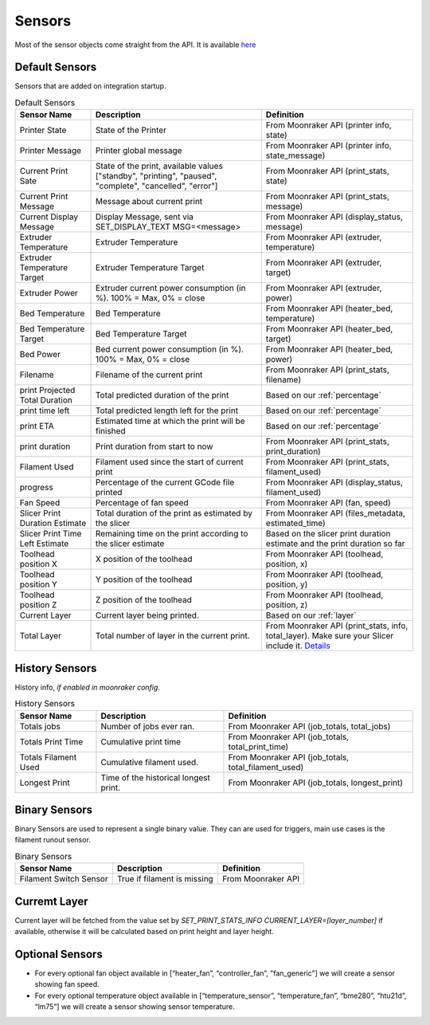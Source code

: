 Sensors
==========================================

Most of the sensor objects come straight from the API. It is available
`here <https://moonraker.readthedocs.io/en/latest/printer_objects/>`__

Default Sensors
----------------------------

Sensors that are added on integration startup.


.. list-table:: Default Sensors
  :header-rows: 1

  * - Sensor Name
    - Description
    - Definition
  * - Printer State
    - State of the Printer
    - From Moonraker API (printer info, state)
  * - Printer Message
    - Printer global message
    - From Moonraker API (printer info, state_message)
  * - Current Print Sate
    - State of the print, available values ["standby", "printing", "paused", "complete", "cancelled", "error"]
    - From Moonraker API (print_stats, state)
  * - Current Print Message
    - Message about current print
    - From Moonraker API (print_stats, message)
  * - Current Display Message
    - Display Message, sent via SET_DISPLAY_TEXT MSG=<message>
    - From Moonraker API (display_status, message)
  * - Extruder Temperature
    - Extruder Temperature
    - From Moonraker API (extruder, temperature)
  * - Extruder Temperature Target
    - Extruder Temperature Target
    - From Moonraker API (extruder, target)
  * - Extruder Power
    - Extruder current power consumption (in %). 100% = Max, 0% = close
    - From Moonraker API (extruder, power)
  * - Bed Temperature
    - Bed Temperature
    - From Moonraker API (heater_bed, temperature)
  * - Bed Temperature Target
    - Bed Temperature Target
    - From Moonraker API (heater_bed, target)
  * - Bed Power
    - Bed current power consumption (in %). 100% = Max, 0% = close
    - From Moonraker API (heater_bed, power)
  * - Filename
    - Filename of the current print
    - From Moonraker API (print_stats, filename)
  * - print Projected Total Duration
    - Total predicted duration of the print
    - Based on our :ref:`percentage`
  * - print time left
    - Total predicted length left for the print
    - Based on our :ref:`percentage`
  * - print ETA
    - Estimated time at which the print will be finished
    - Based on our :ref:`percentage`
  * - print duration
    - Print duration from start to now
    - From Moonraker API (print_stats, print_duration)
  * - Filament Used
    - Filament used since the start of current print
    - From Moonraker API (print_stats, filament_used)
  * - progress
    - Percentage of the current GCode file printed
    - From Moonraker API (display_status, filament_used)
  * - Fan Speed
    - Percentage of fan speed
    - From Moonraker API (fan, speed)
  * - Slicer Print Duration Estimate
    - Total duration of the print as estimated by the slicer
    - From Moonraker API (files_metadata, estimated_time)
  * - Slicer Print Time Left Estimate
    - Remaining time on the print according to the slicer estimate
    - Based on the slicer print duration estimate and the print duration so far
  * - Toolhead position X
    - X position of the toolhead
    - From Moonraker API (toolhead, position, x)
  * - Toolhead position Y
    - Y position of the toolhead
    - From Moonraker API (toolhead, position, y)
  * - Toolhead position Z
    - Z position of the toolhead
    - From Moonraker API (toolhead, position, z)
  * - Current Layer
    - Current layer being printed.
    - Based on our :ref:`layer`
  * - Total Layer
    - Total number of layer in the current print.
    - From Moonraker API (print_stats, info, total_layer). Make sure your Slicer include it. `Details <https://github.com/marcolivierarsenault/moonraker-home-assistant/issues/112#issuecomment-1505664692>`__


History Sensors
----------------------------

History info, *if enabled in moonraker config*.

.. list-table:: History Sensors
  :header-rows: 1

  * - Sensor Name
    - Description
    - Definition
  * - Totals jobs
    - Number of jobs ever ran.
    - From Moonraker API (job_totals, total_jobs)
  * - Totals Print Time
    - Cumulative print time
    - From Moonraker API (job_totals, total_print_time)
  * - Totals Filament Used
    - Cumulative filament used.
    - From Moonraker API (job_totals, total_filament_used)
  * - Longest Print
    - Time of the historical longest print.
    - From Moonraker API (job_totals, longest_print)


Binary Sensors
-----------------------------

Binary Sensors are used to represent a single binary value. They can are used for triggers, main use cases is the filament runout sensor.

.. list-table:: Binary Sensors
  :header-rows: 1

  * - Sensor Name
    - Description
    - Definition
  * - Filament Switch Sensor
    - True if filament is missing
    - From Moonraker API

Curremt Layer
-----------------------------

Current layer will be fetched from the value set by `SET_PRINT_STATS_INFO CURRENT_LAYER=[layer_number]` if available,
otherwise it will be calculated based on print height and layer height.


Optional Sensors
-----------------------------

-  For every optional fan object available in [“heater_fan”,
   “controller_fan”, "fan_generic"] we will create a sensor showing fan speed.
-  For every optional temperature object available in
   [“temperature_sensor”, “temperature_fan”, “bme280”, “htu21d”, “lm75”]
   we will create a sensor showing sensor temperature.
